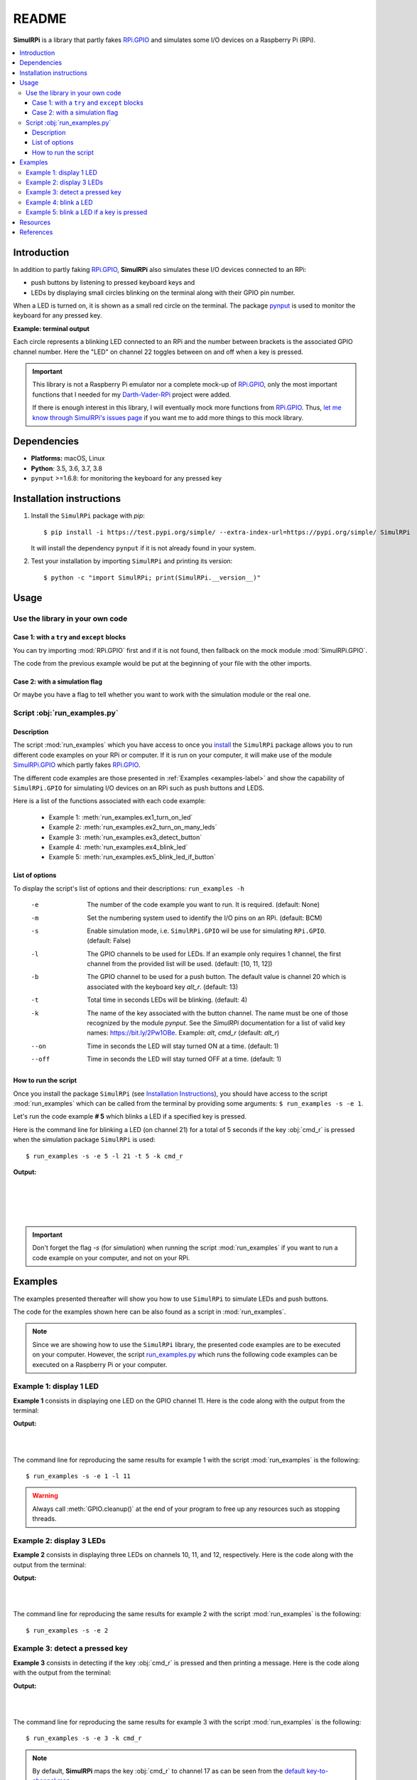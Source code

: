 ======
README
======

.. _Darth-Vader-RPi: https://github.com/raul23/Darth-Vader-RPi
.. _install: #installation-instructions
.. _let me know through SimulRPi's issues page:
    https://github.com/raul23/SimulRPi/issues
.. _pynput: https://pynput.readthedocs.io/
.. _RPi.GPIO: https://pypi.org/project/RPi.GPIO/
.. _run_examples.py: #script-run-examples-py
..
   For README on GitHub and PyPI
   _SimulRPi documentation: https://simulrpi.readthedocs.io/en/latest/index.html
.. _SimulRPi GitHub: https://github.com/raul23/SimulRPi
.. _SimulRPi.GPIO: https://test.pypi.org/project/SimulRPi/
.. _SimulRPi PyPI: https://test.pypi.org/project/SimulRPi/

..
   TODO: change URLs for 'SimulRPi.GPIO' and 'SimulRPi pypi' to point to the
   real one

.. 
   image:: https://raw.githubusercontent.com/raul23/SimulRPi/master/docs/_static/images/SimulRPi_logo.png
   :target: https://raw.githubusercontent.com/raul23/SimulRPi/master/docs/_static/images/SimulRPi_logo.png
   :align: center
   :alt: SimulRPi logo
   
.. raw:: html

   <p align="center"><img src="https://raw.githubusercontent.com/raul23/SimulRPi/master/docs/_static/images/SimulRPi_logo.png">
   <br> 🚧 &nbsp;&nbsp;&nbsp;<b>Work-In-Progress</b>
   </p>

.. image:: https://readthedocs.org/projects/simulrpi/badge/?version=latest
   :target: https://simulrpi.readthedocs.io/en/latest/?badge=latest
   :alt: Documentation Status

.. image:: https://travis-ci.org/raul23/SimulRPi.svg?branch=master
   :target: https://travis-ci.org/raul23/SimulRPi
   :alt: Build Status

**SimulRPi** is a library that partly fakes
`RPi.GPIO <https://pypi.org/project/RPi.GPIO/>`_ and simulates some I/O devices
on a Raspberry Pi (RPi).

.. contents::
   :depth: 3
   :local:

Introduction
============
In addition to partly faking `RPi.GPIO <https://pypi.org/project/RPi.GPIO/>`_,
**SimulRPi** also simulates these I/O devices connected to an RPi:

- push buttons by listening to pressed keyboard keys and
- LEDs by displaying small circles blinking on the terminal along with their GPIO
  pin number.

When a LED is turned on, it is shown as a small red circle on the terminal. The
package `pynput`_ is used to monitor the
keyboard for any pressed key.

..
   TODO: also found in GPIO module description

**Example: terminal output**

.. 
   image:: https://raw.githubusercontent.com/raul23/images/master/Darth-Vader-RPi/terminal_leds_active.gif
   :target: https://raw.githubusercontent.com/raul23/images/master/Darth-Vader-RPi/terminal_leds_active.gif
   :align: center
   :alt: Simulating LEDs on an RPi via a terminal

.. raw:: html

   <div align="center">
   <img src="https://raw.githubusercontent.com/raul23/images/master/Darth-Vader-RPi/terminal_leds_active.gif"/>
   <p><b>Simulating LEDs on an RPi via a terminal</b></p>
   </div>

Each circle represents a blinking LED connected to an RPi and the number
between brackets is the associated GPIO channel number. Here the "LED" on
channel 22 toggles between on and off when a key is pressed.

.. important::

    This library is not a Raspberry Pi emulator nor a complete mock-up of
    `RPi.GPIO`_, only the most important functions that I needed for my
    `Darth-Vader-RPi`_ project were added.

    If there is enough interest in this library, I will eventually mock more
    functions from `RPi.GPIO`_. Thus,
    `let me know through SimulRPi's issues page`_ if you want me to add more
    things to this mock library.

..
   TODO: also found in GPIO module description

Dependencies
============
* **Platforms:** macOS, Linux
* **Python**: 3.5, 3.6, 3.7, 3.8
* ``pynput`` >=1.6.8: for monitoring the keyboard for any pressed key

Installation instructions
=========================
1. Install the ``SimulRPi`` package with `pip`::

   $ pip install -i https://test.pypi.org/simple/ --extra-index-url=https://pypi.org/simple/ SimulRPi

   It will install the dependency ``pynput`` if it is not already found in your system.

2. Test your installation by importing ``SimulRPi`` and printing its version::

   $ python -c "import SimulRPi; print(SimulRPi.__version__)"

Usage
=====
Use the library in your own code
--------------------------------
Case 1: with a ``try`` and ``except`` blocks
~~~~~~~~~~~~~~~~~~~~~~~~~~~~~~~~~~~~~~~~~~~~
You can try importing :mod:`RPi.GPIO` first and if it is not found, then fallback
on the mock module :mod:`SimulRPi.GPIO`.

.. code-block:: python
   :caption: **Case 1:** with a ``try`` and ``except`` blocks

   try:
       import RPi.GPIO as GPIO
   except ImportError:
       import SimulRPi.GPIO as GPIO

   # Rest of your code

The code from the previous example would be put at the beginning of your file
with the other imports.

Case 2: with a simulation flag
~~~~~~~~~~~~~~~~~~~~~~~~~~~~~~
Or maybe you have a flag to tell whether you want to work with the simulation
module or the real one.

.. code-block:: python
   :caption: **Case 2:** with a simulation flag

   if simulation:
       import SimulRPi.GPIO as GPIO
   else:
       import RPi.GPIO as GPIO

   # Rest of your code

Script :obj:`run_examples.py`
-----------------------------
Description
~~~~~~~~~~~
The script :mod:`run_examples` which you have access to once you `install`_ the
``SimulRPi`` package allows you to run different code examples on your RPi or
computer. If it is run on your computer, it will make use of the module
`SimulRPi.GPIO`_ which partly fakes `RPi.GPIO`_.

The different code examples are those presented in
:ref:`Examples <examples-label>` and show the capability of ``SimulRPi.GPIO``
for simulating I/O devices on an RPi such as push buttons and LEDS.

Here is a list of the functions associated with each code example:

   - Example 1: :meth:`run_examples.ex1_turn_on_led`
   - Example 2: :meth:`run_examples.ex2_turn_on_many_leds`
   - Example 3: :meth:`run_examples.ex3_detect_button`
   - Example 4: :meth:`run_examples.ex4_blink_led`
   - Example 5: :meth:`run_examples.ex5_blink_led_if_button`

List of options
~~~~~~~~~~~~~~~

To display the script's list of options and their descriptions:
``run_examples -h``

   -e       The number of the code example you want to run. It is required.
            (default: None)
   -m       Set the numbering system used to identify the I/O pins on an RPi.
            (default: BCM)
   -s       Enable simulation mode, i.e. ``SimulRPi.GPIO`` wil be use for
            simulating ``RPi.GPIO``. (default: False)
   -l       The GPIO channels to be used for LEDs. If an example only requires
            1 channel, the first channel from the provided list will be used.
            (default: [10, 11, 12])
   -b       The GPIO channel to be used for a push button. The default value is
            channel 20 which is associated with the keyboard key *alt_r*.
            (default: 13)
   -t       Total time in seconds LEDs will be blinking. (default: 4)
   -k       The name of the key associated with the button channel. The name
            must be one of those recognized by the module *pynput*. See the
            *SimulRPi* documentation for a list of valid key names:
            https://bit.ly/2Pw1OBe. Example: *alt*, *cmd_r* (default: *alt_r*)
   --on     Time in seconds the LED will stay turned ON at a time. (default: 1)
   --off    Time in seconds the LED will stay turned OFF at a time. (default: 1)

..
   TODO: find if we can put this list of options in a separate file

How to run the script
~~~~~~~~~~~~~~~~~~~~~
Once you install the package ``SimulRPi`` (see
`Installation Instructions <#installation-instructions>`_), you should have
access to the script :mod:`run_examples` which can be called from the terminal
by providing some arguments: ``$ run_examples -s -e 1``.

Let's run the code example **# 5** which blinks a LED if a specified key is
pressed.

Here is the command line for blinking a LED (on channel 21) for a total of 5
seconds if the key :obj:`cmd_r` is pressed when the simulation package
``SimulRPi`` is used::

   $ run_examples -s -e 5 -l 21 -t 5 -k cmd_r

**Output:**

.. image:: ./_static/images/run_examples_05_terminal_output.gif
   :target: ./_static/images/run_examples_05_terminal_output.gif
   :align: left
   :alt: Example 05: terminal output

|
|
|
|

.. important::

   Don't forget the flag `-s` (for simulation) when running the script
   :mod:`run_examples` if you want to run a code example on your computer, and
   not on your RPi.

.. _examples-label:

Examples
========
The examples presented thereafter will show you how to use ``SimulRPi`` to
simulate LEDs and push buttons.

The code for the examples shown here can be also found as a script in
:mod:`run_examples`.

.. note::

   Since we are showing how to use the ``SimulRPi`` library, the presented code
   examples are to be executed on your computer. However, the script
   `run_examples.py`_ which runs the following code examples can be executed on
   a Raspberry Pi or your computer.

Example 1: display 1 LED
------------------------
**Example 1** consists in displaying one LED on the GPIO channel 11. Here is
the code along with the output from the terminal:

.. code-block:: python
   :caption: **Example 1:** display one LED on channel 11

   import SimulRPi.GPIO as GPIO

   led_channel = 11
   GPIO.setmode(GPIO.BCM)
   GPIO.setup(led_channel, GPIO.OUT)
   GPIO.output(led_channel, GPIO.HIGH)
   GPIO.cleanup()

**Output:**

.. image:: ./_static/images/example_01_terminal_output.png
   :target: ./_static/images/example_01_terminal_output.png
   :align: left
   :alt: Example 01: terminal output

|
|

The command line for reproducing the same results for example 1 with the script
:mod:`run_examples` is the following::

   $ run_examples -s -e 1 -l 11

.. warning::

   Always call :meth:`GPIO.cleanup()` at the end of your program to free up any
   resources such as stopping threads.

Example 2: display 3 LEDs
-------------------------
**Example 2** consists in displaying three LEDs on channels 10, 11, and 12,
respectively. Here is the code along with the output from the terminal:

.. code-block:: python
   :caption: **Example 2:** display three LEDs

   import SimulRPi.GPIO as GPIO

   led_channels = [10, 11, 12]
   GPIO.setmode(GPIO.BCM)
   for ch in led_channels:
       GPIO.setup(ch, GPIO.OUT)
       GPIO.output(ch, GPIO.HIGH)
   GPIO.cleanup()

**Output:**

.. image:: ./_static/images/example_02_terminal_output.png
   :target: ./_static/images/example_02_terminal_output.png
   :align: left
   :alt: Example 02: terminal output

|
|

The command line for reproducing the same results for example 2 with the script
:mod:`run_examples` is the following::

   $ run_examples -s -e 2

Example 3: detect a pressed key
-------------------------------
**Example 3** consists in detecting if the key :obj:`cmd_r` is pressed and then
printing a message. Here is the code along with the output from the terminal:

.. code-block:: python
   :caption: **Example 3:** detect if :obj:`cmd_r` is pressed

   import SimulRPi.GPIO as GPIO

   channel = 17
   GPIO.setmode(GPIO.BCM)
   GPIO.setup(channel, GPIO.IN, pull_up_down=GPIO.PUD_UP)
   print("Press key 'cmd_r' to exit")
   while True:
       if not GPIO.input(channel):
           print("Key 'cmd_r' pressed")
           break
   GPIO.cleanup()


**Output:**

.. image:: ./_static/images/example_03_terminal_output.png
   :target: ./_static/images/example_03_terminal_output.png
   :align: left
   :alt: Example 03: terminal output

|
|

The command line for reproducing the same results for example 3 with the script
:mod:`run_examples` is the following::

   $ run_examples -s -e 3 -k cmd_r

.. note::

   By default, **SimulRPi** maps the key :obj:`cmd_r` to channel 17 as can be
   seen from the `default key-to-channel map
   <https://github.com/raul23/SimulRPi/blob/master/SimulRPi/default_keymap.py#L19>`_.

   See also the documentation for :mod:`SimulRPi.mapping` where the default
   keymap is defined.

..
   TODO: fnd if there is a way to get the line no automatically

Example 4: blink a LED
----------------------
**Example 4** consists in blinking a LED on channel 20 for 4 seconds (or until
you press :obj:`ctrl` + :obj:`c`). Here is the code along with the output from
the terminal:

.. code-block:: python
   :caption: **Example 4:** blink a LED for 4 seconds

   import time
   import SimulRPi.GPIO as GPIO

   channel = 20
   GPIO.setmode(GPIO.BCM)
   GPIO.setup(channel, GPIO.OUT)
   start = time.time()
   while (time.time() - start) < 4:
       try:
           GPIO.output(channel, GPIO.HIGH)
           time.sleep(0.5)
           GPIO.output(channel, GPIO.LOW)
           time.sleep(0.5)
       except KeyboardInterrupt:
           break
   GPIO.cleanup()

**Output:**

.. image:: ./_static/images/example_04_terminal_output.gif
   :target: ./_static/images/example_04_terminal_output.gif
   :align: left
   :alt: Example 04: terminal output

|
|
|

The command line for reproducing the same results for example 4 with the script
:mod:`run_examples` is the following::

   $ run_examples -s -e 4 -t 4 -l 20

Example 5: blink a LED if a key is pressed
------------------------------------------
**Example 5** consists in blinking a LED on channel 10 for 3 seconds if the key
:obj:`ctrl_r` is pressed. And then, exiting from the program. The program can
also be terminated at any time by pressing :obj:`ctrl` + :obj:`c`. Here is the
code along with the output from the terminal:

.. code-block:: python
   :caption: **Example 5:** blink a LED for 3 seconds if :obj:`ctrl_r` is pressed

   import time
   import SimulRPi.GPIO as GPIO

   led_channel = 10
   key_channel = 20
   GPIO.setmode(GPIO.BCM)
   GPIO.setup(led_channel, GPIO.OUT)
   GPIO.setup(key_channel, GPIO.IN, pull_up_down=GPIO.PUD_UP)
   print("Press key 'ctrl_r' to blink a LED")
   while True:
       try:
           if not GPIO.input(key_channel):
               print("Key 'ctrl_r' pressed")
               start = time.time()
               while (time.time() - start) < 3:
                   GPIO.output(led_channel, GPIO.HIGH)
                   time.sleep(0.5)
                   GPIO.output(led_channel, GPIO.LOW)
                   time.sleep(0.5)
               break
       except KeyboardInterrupt:
           break
   GPIO.cleanup()

**Output:**

.. image:: ./_static/images/example_05_terminal_output.gif
   :target: ./_static/images/example_05_terminal_output.gif
   :align: left
   :alt: Example 05: terminal output

|
|
|

The command line for reproducing the same results for example 5 with the script
:mod:`run_examples` is the following::

   $ run_examples -s -e 5 -t 3 -k ctrl_r

.. note::

   By default, **SimulRPi** maps the key :obj:`ctrl_r` to channel 20 as can be
   from the `default key-to-channel map
   <https://github.com/raul23/SimulRPi/blob/master/SimulRPi/default_keymap.py#L22>`__.

   See also the documentation for :mod:`SimulRPi.mapping` where the default
   keymap is defined.

Resources
=========
..
   For README on GitHub and pypi
   * `SimulRPi documentation`_: from readthedocs

* `SimulRPi GitHub`_
* `SimulRPi PyPI`_
* `Darth-Vader-RPi`_: personal project using ``RPi.GPIO`` for activating a Darth
  Vader action figure with light and sounds and ``SimulRPi.GPIO`` as fallback if
  testing on a computer if no RPi available

References
==========
* `pynput`_: package used for monitoring the keyboard for any pressed keys as to
  simulate push buttons connected to an RPi
* `RPi.GPIO`_: a module to control RPi GPIO channels
